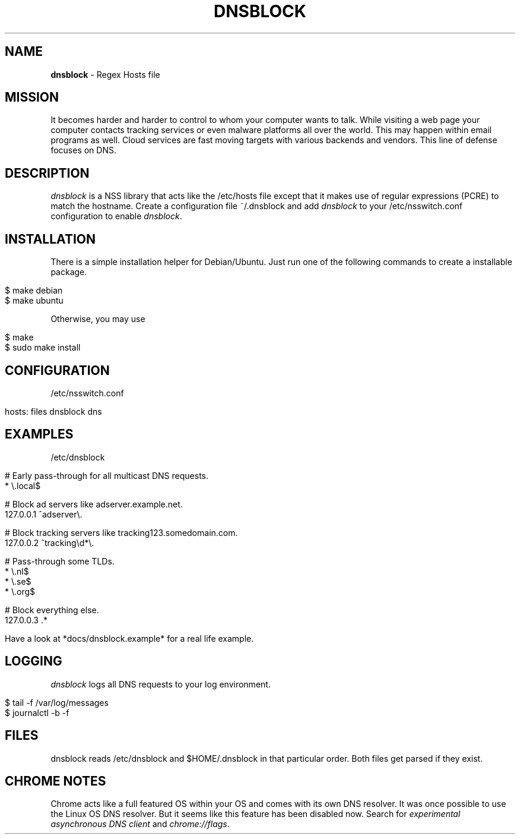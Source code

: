 .\" generated with Ronn/v0.7.3
.\" http://github.com/rtomayko/ronn/tree/0.7.3
.
.TH "DNSBLOCK" "1" "August 2018" "" ""
.
.SH "NAME"
\fBdnsblock\fR \- Regex Hosts file
.
.SH "MISSION"
It becomes harder and harder to control to whom your computer wants to talk\. While visiting a web page your computer contacts tracking services or even malware platforms all over the world\. This may happen within email programs as well\. Cloud services are fast moving targets with various backends and vendors\. This line of defense focuses on DNS\.
.
.SH "DESCRIPTION"
\fIdnsblock\fR is a NSS library that acts like the /etc/hosts file except that it makes use of regular expressions (PCRE) to match the hostname\. Create a configuration file ~/\.dnsblock and add \fIdnsblock\fR to your /etc/nsswitch\.conf configuration to enable \fIdnsblock\fR\.
.
.SH "INSTALLATION"
There is a simple installation helper for Debian/Ubuntu\. Just run one of the following commands to create a installable package\.
.
.IP "" 4
.
.nf

$ make debian
$ make ubuntu
.
.fi
.
.IP "" 0
.
.P
Otherwise, you may use
.
.IP "" 4
.
.nf

$ make
$ sudo make install
.
.fi
.
.IP "" 0
.
.SH "CONFIGURATION"
/etc/nsswitch\.conf
.
.IP "" 4
.
.nf

hosts: files dnsblock dns
.
.fi
.
.IP "" 0
.
.SH "EXAMPLES"
/etc/dnsblock
.
.IP "" 4
.
.nf

# Early pass\-through for all multicast DNS requests\.
*           \e\.local$

# Block ad servers like adserver\.example\.net\.
127\.0\.0\.1   ^adserver\e\.

# Block tracking servers like tracking123\.somedomain\.com\.
127\.0\.0\.2   ^tracking\ed*\e\.

# Pass\-through some TLDs\.
*           \e\.nl$
*           \e\.se$
*           \e\.org$

# Block everything else\.
127\.0\.0\.3   \.*

Have a look at *docs/dnsblock\.example* for a real life example\.
.
.fi
.
.IP "" 0
.
.SH "LOGGING"
\fIdnsblock\fR logs all DNS requests to your log environment\.
.
.IP "" 4
.
.nf

$ tail \-f /var/log/messages
$ journalctl \-b \-f
.
.fi
.
.IP "" 0
.
.SH "FILES"
dnsblock reads /etc/dnsblock and $HOME/\.dnsblock in that particular order\. Both files get parsed if they exist\.
.
.SH "CHROME NOTES"
Chrome acts like a full featured OS within your OS and comes with its own DNS resolver\. It was once possible to use the Linux OS DNS resolver\. But it seems like this feature has been disabled now\. Search for \fIexperimental asynchronous DNS client\fR and \fIchrome://flags\fR\.
